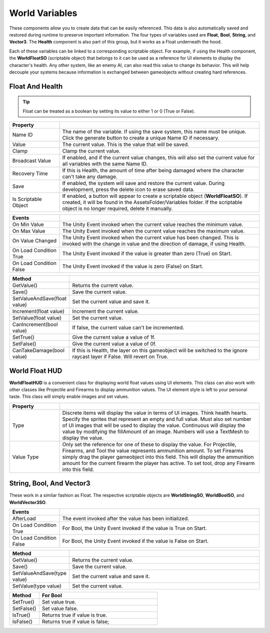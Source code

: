 World Variables
+++++++++++++++
.. complete
These components allow you to create data that can be easily referenced. This data is also
automatically saved and restored during runtime to preserve important information. The four types of variables
used are **Float**, **Bool**, **String**, and **Vector3**. The **Health** component is also part of this group, 
but it works as a Float underneath the hood.

Each of these variables can be linked to a corresponding scriptable object. For example, if using the
Health component, the **WorldFloatSO** (scriptable object) that belongs to it can be used as a reference for UI elements 
to display the character's health. Any other system, like an enemy AI, can also read this value to change its behavior.
This will help decouple your systems because information is exchanged between gameobjects without 
creating hard references.

Float And Health
================

.. tip::
 Float can be treated as a boolean by setting its value to either 1 or 0 (True or False).

.. list-table::
   :widths: 25 100
   :header-rows: 1

   * - Property
     - 

   * - Name ID
     - The name of the variable. If using the save system, this name must be unique. Click the generate button to create a unique Name ID if necessary.
 
   * - Value
     - The current value. This is the value that will be saved.
 
   * - Clamp
     - Clamp the current value.

   * - Broadcast Value
     - If enabled, and if the current value changes, this will also set the current value for all variables with the same Name ID.

   * - Recovery Time
     - If this is Health, the amount of time after being damaged where the character can't take any damage.

   * - Save
     - If enabled, the system will save and restore the current value. During development, press the delete icon to erase saved data.

   * - Is Scriptable Object
     - If enabled, a button will appear to create a scriptable object (**WorldFloatSO**). If created, it will be found in the AssetsFolder/Variables folder. If the scriptable
       object is no longer required, delete it manually.

.. list-table::
   :widths: 25 100
   :header-rows: 1

   * - Events
     - 

   * - On Min Value
     - The Unity Event invoked when the current value reaches the minimum value.
 
   * - On Max Value
     - The Unity Event invoked when the current value reaches the maximum value.
 
   * - On Value Changed
     - The Unity Event invoked when the current value has been changed. This is invoked with the change in value and the direction of damage, if using Health.

   * - On Load Condition True
     - The Unity Event invoked if the value is greater than zero (True) on Start. 

   * - On Load Condition False
     - The Unity Event invoked if the value is zero (False) on Start.

.. list-table::
   :widths: 25 100
   :header-rows: 1

   * - Method
     - 

   * - GetValue()
     - Returns the current value.

   * - Save()
     - Save the current value.

   * - SetValueAndSave(float value)
     - Set the current value and save it.

   * - Increment(float value)
     - Increment the current value.
 
   * - SetValue(float value)
     - Set the current value.

   * - CanIncrement(bool value)
     - If false, the current value can't be incremented.

   * - SetTrue()
     - Give the current value a value of 1f.

   * - SetFalse()
     - Give the current value a value of 0f.

   * - CanTakeDamage(bool value)
     - If this is Health, the layer on this gameobject will be switched to the ignore raycast layer if False. Will revert on True.

World Float HUD
===============

**WorldFloatHUD** is a convenient class for displaying world float values using UI elements. This class can also work with other classes 
like Projectile and Firearms to display ammunition values. The UI element style is left to your personal taste. This class will 
simply enable images and set values.

.. list-table::
   :widths: 25 100
   :header-rows: 1

   * - Property
     - 

   * - Type
     - Discrete items will display the value in terms of UI images. Think health hearts. Specify the sprites that represent an empty and full value. Must also
       set number of UI images that will be used to display the value. Continuous will display the value by modifying the fillAmount of an image. 
       Numbers will use a TextMesh to display the value.

   * - Value Type
     - Only set the reference for one of these to display the value. For Projectile, Firearms, and Tool the value represents ammunition amount.
       To set Firearms simply drag the player gameobject into this field. This will display the ammunition amount for the current firearm the player has
       active. To set tool, drop any Firearm into this field.

String, Bool, And Vector3
=========================

These work in a similar fashion as Float. The respective scriptable objects are **WorldStringSO**, **WorldBoolSO**, and **WorldVector3SO**.

.. list-table::
   :widths: 25 100
   :header-rows: 1

   * - Events
     - 

   * - AfterLoad
     - The event invoked after the value has been initialized. 

   * - On Load Condition True
     - For Bool, the Unity Event invoked if the value is True on Start. 

   * - On Load Condition False
     - For Bool, the Unity Event invoked if the value is False on Start.

.. list-table::
   :widths: 25 100
   :header-rows: 1

   * - Method
     - 

   * - GetValue()
     - Returns the current value.

   * - Save()
     - Save the current value.

   * - SetValueAndSave(type value)
     - Set the current value and save it.
 
   * - SetValue(type value)
     - Set the current value.

.. list-table::
   :widths: 25 100
   :header-rows: 1

   * - Method
     - For Bool

   * - SetTrue()
     - Set value true.

   * - SetFalse()
     - Set value false.

   * - IsTrue()
     - Returns true if value is true.

   * - IsFalse()
     - Returns true if value is false;